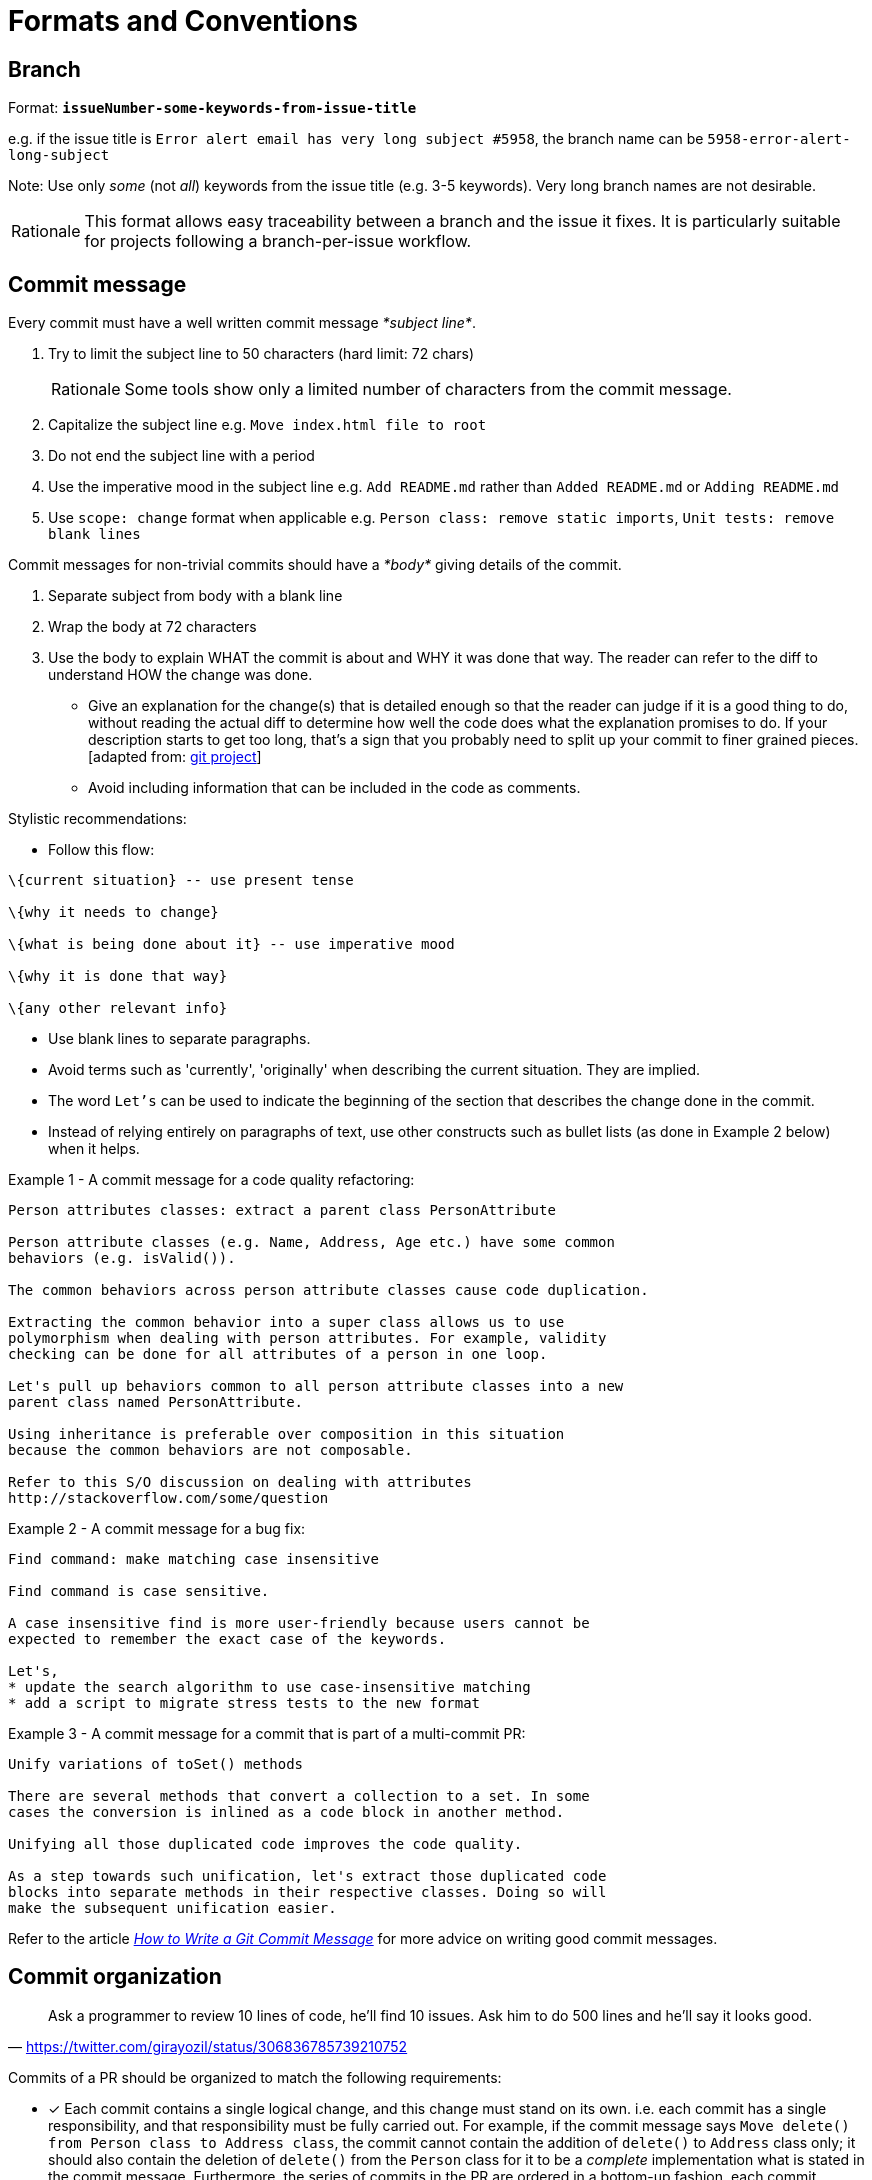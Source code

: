 = Formats and Conventions

== Branch

Format: *`issueNumber-some-keywords-from-issue-title`*

e.g. if the issue title is `Error alert email has very long subject #5958`,
the branch name can be `5958-error-alert-long-subject`

Note: Use only _some_ (not __all__) keywords from the issue title (e.g. 3-5 keywords). Very long branch names
are not desirable.

[NOTE,caption=Rationale]
====
This format allows easy traceability between a branch and the issue it fixes.
It is particularly suitable for projects following a branch-per-issue workflow.
====

== Commit message

Every commit must have a well written commit message __*subject line*__.

. Try to limit the subject line to 50 characters (hard limit: 72 chars)
+
[NOTE,caption=Rationale]
====
Some tools show only a limited number of characters from the commit message.
====

. Capitalize the subject line e.g. `Move index.html file to root`
. Do not end the subject line with a period
. Use the imperative mood in the subject line
e.g. `Add README.md` rather than `Added README.md` or `Adding README.md`
. Use `scope: change` format when applicable
e.g. `Person class: remove static imports`, `Unit tests: remove blank lines`

Commit messages for non-trivial commits should have a _*body*_ giving details of the commit.

. Separate subject from body with a blank line
. Wrap the body at 72 characters
. Use the body to explain WHAT the commit is about and WHY it was done that way. The reader can refer to the diff to
understand HOW the change was done.

* Give an explanation for the change(s) that is detailed enough so that the reader can judge if it is a
good thing to do, without reading the actual diff to determine how well the code does what the explanation
promises to do.
If your description starts to get too long, that's a sign that you probably need to split up
your commit to finer grained pieces. [adapted from: https://github.com/git/git/blob/e05806da9ec4aff8adfed142ab2a2b3b02e33c8c/Documentation/SubmittingPatches#L37-L132[git project]]
* Avoid including information that can be included in the code as comments.

Stylistic recommendations:

* Follow this flow:

```
\{current situation} -- use present tense

\{why it needs to change}

\{what is being done about it} -- use imperative mood

\{why it is done that way}

\{any other relevant info}
```

* Use blank lines to separate paragraphs.
* Avoid terms such as 'currently', 'originally' when describing the current situation. They are implied.
* The word `Let's` can be used to indicate the beginning of the section that describes the change done in
the commit.
* Instead of relying entirely on paragraphs of text, use other constructs such as bullet lists (as done in
Example 2 below) when it helps.

Example 1 - A commit message for a code quality refactoring:

....
Person attributes classes: extract a parent class PersonAttribute

Person attribute classes (e.g. Name, Address, Age etc.) have some common 
behaviors (e.g. isValid()).

The common behaviors across person attribute classes cause code duplication.

Extracting the common behavior into a super class allows us to use
polymorphism when dealing with person attributes. For example, validity
checking can be done for all attributes of a person in one loop.

Let's pull up behaviors common to all person attribute classes into a new
parent class named PersonAttribute.

Using inheritance is preferable over composition in this situation
because the common behaviors are not composable.

Refer to this S/O discussion on dealing with attributes
http://stackoverflow.com/some/question
....

Example 2 - A commit message for a bug fix:

....
Find command: make matching case insensitive 

Find command is case sensitive.

A case insensitive find is more user-friendly because users cannot be
expected to remember the exact case of the keywords.

Let's,
* update the search algorithm to use case-insensitive matching
* add a script to migrate stress tests to the new format
....

Example 3 - A commit message for a commit that is part of a multi-commit PR:

....
Unify variations of toSet() methods

There are several methods that convert a collection to a set. In some 
cases the conversion is inlined as a code block in another method.

Unifying all those duplicated code improves the code quality.

As a step towards such unification, let's extract those duplicated code
blocks into separate methods in their respective classes. Doing so will
make the subsequent unification easier.
....

Refer to the article _http://chris.beams.io/posts/git-commit/[How to Write a Git Commit Message]_ for more
advice on writing good commit messages.

== Commit organization

"Ask a programmer to review 10 lines of code, he'll find 10 issues. Ask him to do 500 lines and he'll say it
looks good."
-- https://twitter.com/girayozil/status/306836785739210752

Commits of a PR should be organized to match the following requirements:

* [x] Each commit contains a single logical change, and this change must stand on its own.
i.e. each commit has a single responsibility, and that responsibility must be fully carried out.
For example, if the commit message says `Move delete() from Person class to Address class`, the commit cannot
contain the addition of `delete()` to `Address` class only; it should also contain the deletion of `delete()` from
the `Person` class for it to be a _complete_ implementation what is stated in the commit message.
Furthermore, the series of commits in the PR are ordered in a bottom-up fashion, each commit building
on top of each other towards the end goal of the PR.
+
[NOTE,caption=Rationale]
====
Reviewers should be able to review one commit at a time.
====

* [x] A commit should not modify more than 100 lines of code.
+
[NOTE,caption=Rationale]
====
Bigger commits make reviewing harder.
====

Commits containing _*mechanical changes*_ (e.g. automated refactorings, cut-paste type code movements,
file renames, etc.),

....
* should include only one _mechanical change_  per commit.
* should not contain other non-mechanical changes, unless unavoidable.
* can exceed 100 LoC.
* should have the description of the change in the commit message (so that the results can be reproduced). 
....

* [x] The build passes at each commit of the PR.
+
[NOTE,caption=Rationale]
====
Build-breaking commits in the version history hinder the ability to use `git bisect` for locating bugs.
====

* [x] Each commit has a detailed commit message which explains the context and rationale behind the commit.
+
[NOTE,caption=More info]
====
* <<commit-message,Our conventions for commit messages>>
* [Web article] _http://chris.beams.io/posts/git-commit/[How to Write a Git Commit Message]_
====
+
[NOTE]
====
https://github.com/se-edu/addressbook-level4/pull/237[Here] is an example of a PR that is organized
as described above.
====
+
[NOTE]
====
**Note for first time contributors**:

* PRs for `d.FirstTimers` issues are usually simple enough to be contained in one commit.
====

== Directory

* If the project uses a framework that has a specific folder naming convention, follow that instead.
* Use lowerCamelCase (similar to java methods) whenever possible. e.g. `testData`
* Prefer plurals if the folder contains multiple items of same type e.g. `docs` instead of `doc`

== English

* Follow https://docs.docker.com/opensource/doc-style/[Docker's documentation style and grammar conventions]
if the same is not covered by our own conventions (for example, we have our own PR title convention
that should take precedence over that of Docker's).
* Use American English spelling.
+
[NOTE,caption=Rationale]
====
Consistent spelling improves discoverability of API methods.
====

== File

* If the project uses a framework that has a specific file naming convention, follow that instead.
* Use UpperCamelCase (similar to java class names) whenever possible. e.g. `FormatsAndConventions.md`
* If the file name has multiple phrases, use `-` to separate phrases. e.g. `CodingStyle-JavaBasic.html`
* Try to user common prefixes so that similar files appear together when sorted by name.
e.g. prefer `CodingStyle-JavaBasics.html` and `CodingStyle-HtmlBasics.html` to
`JavaCodingStyleBasics.html` and `HtmlCodingStyleBasics.html`
* For documents, try to make the file name match the document title as much as possible.

== Issue

* Issue title should be concise yet descriptive.
For example, instead of `Newbie question, please help`, use `How do I set up git to ignore test files?`
* The phrasing should match the main purpose of the issue.
For example, if it is a bug report, the issue title should sound like a bug report
(e.g `Option 'other' is missing from the dropdown`) instead of a feature request
(e.g. `Add 'other' option to the dropdown`).

== Merge commit

This format is only for commits merging a PR branch to `master` branch.

Format: *`[#IssueNumber] Issue Title (#PrNumber)`*
e.g. `[#5958] Error alert email has very long subject (#6580)`

[NOTE,caption=Rationale]
====
This format allows easy traceability among a merge commit, the issue it fixes, and the PR that fixed it.
Having the issue name tells us what the commit is about without having to look it up in GitHub issue tracker.
====

== PR

Format: *`IssueTitle #IssueNumber`*
e.g. `Error alert email has very long subject #5958`

[NOTE,caption=Rationale]
====
Duplicating issue title in PR title is for easy tracing between PRs and issues,
to compensate for GitHub's lack of strong linking between the two.
Assume there is an invisible prefix in front of the PR title `Fixes issue : ...`
====

== References to code elements

Follow these conventions when referring to code elements *from a non-code context* e.g. when referring to a function
name from a commit message.

[NOTE]
====
The objective is to be as concise as possible without being ambiguous. Therefore, omit optional details when
those details are not pertinent to the context.

Refer to the <<CodingStandards.adoc#,respective coding standards>> for conventions on how to refer to code elements
*from code contexts* e.g. when referring to a function from a code comment.
====

=== Java

* Variables: `package.class#variable` (optional: `package`)
+
====
Examples:

* `seedu.address.data.Person#name`
* `Person#name` -- optional parts omitted
====

* Methods: `package.class#method(paramTypes):returnType` (optional: `package`, `returnType`)
+
====
Examples:

* `seedu.address.data.Person#getName(boolean):String`
* `Person#getName(boolean)` -- optional parts omitted
====

* If including `paramTypes` pushes against a severe length constraint (e.g. in the commit message title),
it can be replaced with `...` as long as it is not ambiguous.
+
====
For example,
`Person#add(...)` is acceptable in a commit message title (which is limited to 50 chars) in place of
`Person#add(String, boolean)`.
====

* The `class` part can be omitted if it is clear from the context.
+
====
For example, the commit message title
`AbstractPerson: remove add(int) method` is acceptable in place of
`AbstractPerson: remove AbstractPerson#add(int) method`.
====
